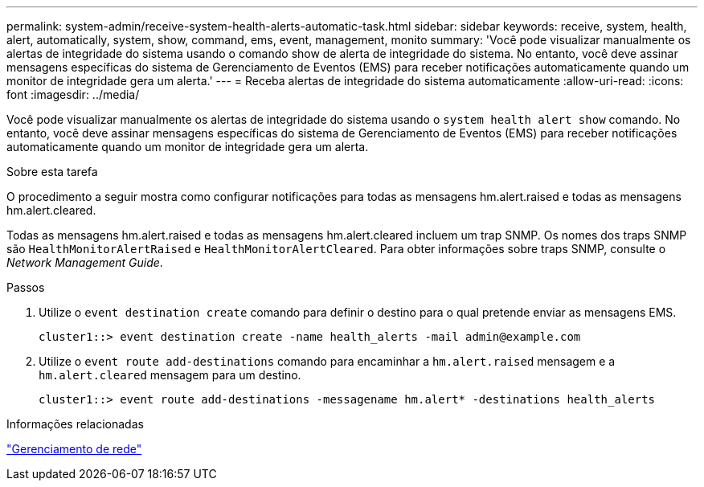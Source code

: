 ---
permalink: system-admin/receive-system-health-alerts-automatic-task.html 
sidebar: sidebar 
keywords: receive, system, health, alert, automatically, system, show, command, ems, event, management, monito 
summary: 'Você pode visualizar manualmente os alertas de integridade do sistema usando o comando show de alerta de integridade do sistema. No entanto, você deve assinar mensagens específicas do sistema de Gerenciamento de Eventos (EMS) para receber notificações automaticamente quando um monitor de integridade gera um alerta.' 
---
= Receba alertas de integridade do sistema automaticamente
:allow-uri-read: 
:icons: font
:imagesdir: ../media/


[role="lead"]
Você pode visualizar manualmente os alertas de integridade do sistema usando o `system health alert show` comando. No entanto, você deve assinar mensagens específicas do sistema de Gerenciamento de Eventos (EMS) para receber notificações automaticamente quando um monitor de integridade gera um alerta.

.Sobre esta tarefa
O procedimento a seguir mostra como configurar notificações para todas as mensagens hm.alert.raised e todas as mensagens hm.alert.cleared.

Todas as mensagens hm.alert.raised e todas as mensagens hm.alert.cleared incluem um trap SNMP. Os nomes dos traps SNMP são `HealthMonitorAlertRaised` e `HealthMonitorAlertCleared`. Para obter informações sobre traps SNMP, consulte o _Network Management Guide_.

.Passos
. Utilize o `event destination create` comando para definir o destino para o qual pretende enviar as mensagens EMS.
+
[listing]
----
cluster1::> event destination create -name health_alerts -mail admin@example.com
----
. Utilize o `event route add-destinations` comando para encaminhar a `hm.alert.raised` mensagem e a `hm.alert.cleared` mensagem para um destino.
+
[listing]
----
cluster1::> event route add-destinations -messagename hm.alert* -destinations health_alerts
----


.Informações relacionadas
link:../networking/networking_reference.html["Gerenciamento de rede"]
